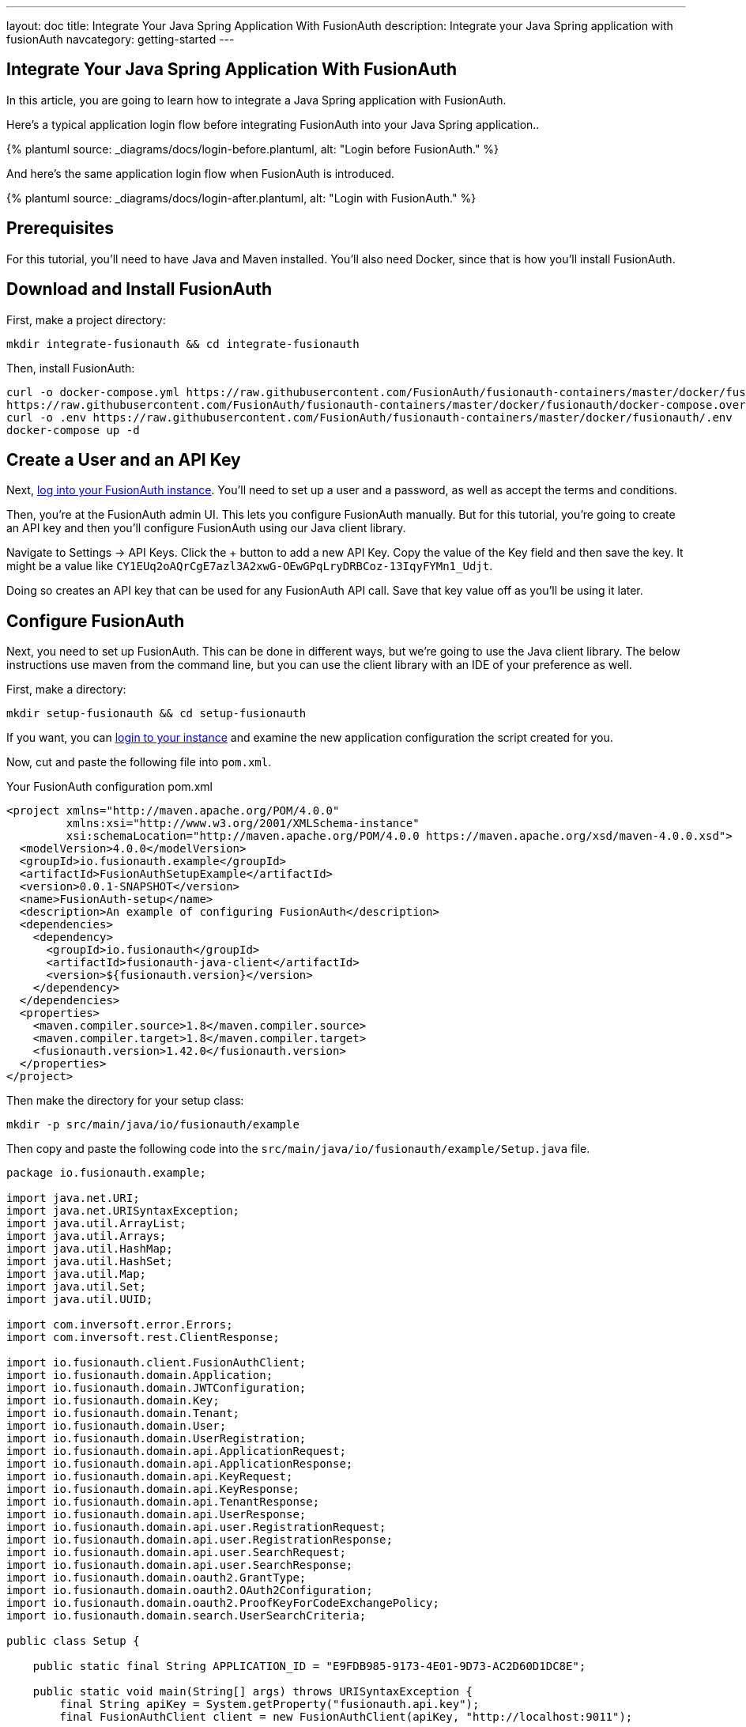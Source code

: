 ---
layout: doc
title: Integrate Your Java Spring Application With FusionAuth
description: Integrate your Java Spring application with fusionAuth
navcategory: getting-started
---

:page-liquid:

// TBD how much these are useful
:prequisites: Java and Maven
:technology: Java Spring
:language: Java

== Integrate Your {technology} Application With FusionAuth

In this article, you are going to learn how to integrate a {technology} application with FusionAuth.

Here's a typical application login flow before integrating FusionAuth into your {technology} application..

++++
{% plantuml source: _diagrams/docs/login-before.plantuml, alt: "Login before FusionAuth." %}
++++

And here's the same application login flow when FusionAuth is introduced.
++++
{% plantuml source: _diagrams/docs/login-after.plantuml, alt: "Login with FusionAuth." %}
++++


== Prerequisites

For this tutorial, you’ll need to have {prequisites} installed. You'll also need Docker, since that is how you’ll install FusionAuth.

== Download and Install FusionAuth

First, make a project directory:

[source,shell]
----
mkdir integrate-fusionauth && cd integrate-fusionauth
----

Then, install FusionAuth:

[source,bash]
----
curl -o docker-compose.yml https://raw.githubusercontent.com/FusionAuth/fusionauth-containers/master/docker/fusionauth/docker-compose.yml
https://raw.githubusercontent.com/FusionAuth/fusionauth-containers/master/docker/fusionauth/docker-compose.override.yml
curl -o .env https://raw.githubusercontent.com/FusionAuth/fusionauth-containers/master/docker/fusionauth/.env
docker-compose up -d
----

== Create a User and an API Key

Next, http://localhost:9011[log into your FusionAuth instance].
You’ll need to set up a user and a password, as well as accept the terms and conditions.

Then, you’re at the FusionAuth admin UI.
This lets you configure FusionAuth manually.
But for this tutorial, you're going to create an API key and then you’ll configure FusionAuth using our {language} client library.

Navigate to [breadcrumb]#Settings -> API Keys#. Click the [uielement]#+# button to add a new API Key.
Copy the value of the [field]#Key# field and then save the key.
It might be a value like `CY1EUq2oAQrCgE7azl3A2xwG-OEwGPqLryDRBCoz-13IqyFYMn1_Udjt`.

Doing so creates an API key that can be used for any FusionAuth API call.
Save that key value off as you’ll be using it later.

== Configure FusionAuth

Next, you need to set up FusionAuth.
This can be done in different ways, but we’re going to use the {language} client library.
The below instructions use maven from the command line, but you can use the client library with an IDE of your preference as well.

First, make a directory:

[source,shell]
----
mkdir setup-fusionauth && cd setup-fusionauth
----

If you want, you can http://localhost:9011[login to your instance] and
examine the new application configuration the script created for you.

Now, cut and paste the following file into `pom.xml`.

[source,xml,title="Your FusionAuth configuration pom.xml"]
----
<project xmlns="http://maven.apache.org/POM/4.0.0"
         xmlns:xsi="http://www.w3.org/2001/XMLSchema-instance"
         xsi:schemaLocation="http://maven.apache.org/POM/4.0.0 https://maven.apache.org/xsd/maven-4.0.0.xsd">
  <modelVersion>4.0.0</modelVersion>
  <groupId>io.fusionauth.example</groupId>
  <artifactId>FusionAuthSetupExample</artifactId>
  <version>0.0.1-SNAPSHOT</version>
  <name>FusionAuth-setup</name>
  <description>An example of configuring FusionAuth</description>
  <dependencies>
    <dependency>
      <groupId>io.fusionauth</groupId>
      <artifactId>fusionauth-java-client</artifactId>
      <version>${fusionauth.version}</version>
    </dependency>
  </dependencies>
  <properties>
    <maven.compiler.source>1.8</maven.compiler.source>
    <maven.compiler.target>1.8</maven.compiler.target>
    <fusionauth.version>1.42.0</fusionauth.version>
  </properties>
</project>
----

Then make the directory for your setup class:

[source,shell]
----
mkdir -p src/main/java/io/fusionauth/example
----

Then copy and paste the following code into the
`src/main/java/io/fusionauth/example/Setup.java` file.

[source,java]
----
package io.fusionauth.example;

import java.net.URI;
import java.net.URISyntaxException;
import java.util.ArrayList;
import java.util.Arrays;
import java.util.HashMap;
import java.util.HashSet;
import java.util.Map;
import java.util.Set;
import java.util.UUID;

import com.inversoft.error.Errors;
import com.inversoft.rest.ClientResponse;

import io.fusionauth.client.FusionAuthClient;
import io.fusionauth.domain.Application;
import io.fusionauth.domain.JWTConfiguration;
import io.fusionauth.domain.Key;
import io.fusionauth.domain.Tenant;
import io.fusionauth.domain.User;
import io.fusionauth.domain.UserRegistration;
import io.fusionauth.domain.api.ApplicationRequest;
import io.fusionauth.domain.api.ApplicationResponse;
import io.fusionauth.domain.api.KeyRequest;
import io.fusionauth.domain.api.KeyResponse;
import io.fusionauth.domain.api.TenantResponse;
import io.fusionauth.domain.api.UserResponse;
import io.fusionauth.domain.api.user.RegistrationRequest;
import io.fusionauth.domain.api.user.RegistrationResponse;
import io.fusionauth.domain.api.user.SearchRequest;
import io.fusionauth.domain.api.user.SearchResponse;
import io.fusionauth.domain.oauth2.GrantType;
import io.fusionauth.domain.oauth2.OAuth2Configuration;
import io.fusionauth.domain.oauth2.ProofKeyForCodeExchangePolicy;
import io.fusionauth.domain.search.UserSearchCriteria;

public class Setup {

    public static final String APPLICATION_ID = "E9FDB985-9173-4E01-9D73-AC2D60D1DC8E";

    public static void main(String[] args) throws URISyntaxException {
        final String apiKey = System.getProperty("fusionauth.api.key");
        final FusionAuthClient client = new FusionAuthClient(apiKey, "http://localhost:9011");
        
        // set the issuer up correctly        
        ClientResponse<TenantResponse, Void> retrieveTenantsResponse = client.retrieveTenants();
        if (!retrieveTenantsResponse.wasSuccessful()) {
            throw new RuntimeException("couldn't find tenants");
        }
        
        // should only be one
        Tenant tenant = retrieveTenantsResponse.successResponse.tenants.get(0);

        
        Map<String, Object> issuerUpdateMap = new HashMap<String, Object>();
        Map<String, Object> tenantMap = new HashMap<String, Object>();
        tenantMap.put("issuer","http://localhost:9011");
        issuerUpdateMap.put("tenant", tenantMap);
        ClientResponse<TenantResponse, Errors> patchTenantResponse = client.patchTenant(tenant.id, issuerUpdateMap );
        if (!patchTenantResponse.wasSuccessful()) {
            throw new RuntimeException("couldn't update tenant");
        }
        
        // generate RSA keypair
        UUID rsaKeyId = UUID.fromString("356a6624-b33c-471a-b707-48bbfcfbc593");
        
        Key rsaKey = new Key();
        rsaKey.algorithm = Key.KeyAlgorithm.RS256;
        rsaKey.name = "For JavaExampleApp";
        rsaKey.length = 2048;
        KeyRequest keyRequest = new KeyRequest(rsaKey);
        ClientResponse<KeyResponse, Errors> keyResponse = client.generateKey(rsaKeyId, keyRequest);
        if (!keyResponse.wasSuccessful()) {
            throw new RuntimeException("couldn't create RSA key");
        }
        
        // create application
        Application application = new Application();
        application.oauthConfiguration = new OAuth2Configuration();
        application.oauthConfiguration.authorizedRedirectURLs = new ArrayList<URI>();
        application.oauthConfiguration.authorizedRedirectURLs.add(new URI("http://localhost:8080/login/oauth2/code/fusionauth"));
        application.oauthConfiguration.requireRegistration = true;
        
        application.oauthConfiguration.enabledGrants = new HashSet<GrantType>(Arrays.asList(new GrantType[] {GrantType.authorization_code, GrantType.refresh_token}));
        application.oauthConfiguration.logoutURL = new URI("http://localhost:8080/logout");
        application.oauthConfiguration.proofKeyForCodeExchangePolicy = ProofKeyForCodeExchangePolicy.Required;
        application.name = "JavaExampleApp";
        
        // assign key from above to sign our tokens. This needs to be asymmetric
        application.jwtConfiguration = new JWTConfiguration();
        application.jwtConfiguration.enabled = true;
        application.jwtConfiguration.accessTokenKeyId = rsaKeyId;
        application.jwtConfiguration.idTokenKeyId = rsaKeyId;
        
        UUID clientId = UUID.fromString(APPLICATION_ID);
        String clientSecret = "change-this-in-production-to-be-a-real-secret";
                
        application.oauthConfiguration.clientSecret = clientSecret;
        ApplicationRequest applicationRequest = new ApplicationRequest(application);
        ClientResponse<ApplicationResponse, Errors> applicationResponse = client.createApplication(clientId, applicationRequest);
        if (!applicationResponse.wasSuccessful()) {
            throw new RuntimeException("couldn't create application");
        }
        
        // register user, there should be only one, so grab the first
        UserSearchCriteria userSearchCriteria = new UserSearchCriteria();
        userSearchCriteria.queryString = "*";
        SearchRequest searchRequest = new SearchRequest(userSearchCriteria );
        
        ClientResponse<SearchResponse, Errors> userSearchResponse = client.searchUsersByQuery(searchRequest);
        if (!userSearchResponse.wasSuccessful()) {
            throw new RuntimeException("couldn't find users");
        }
        User myUser = userSearchResponse.successResponse.users.get(0);
        
        // patch the user to make sure they have a full name, otherwise OIDC has issues
        Map<String, Object> fullNameUpdateMap = new HashMap<String, Object>();
        Map<String, Object> userMap = new HashMap<String, Object>();
        userMap.put("fullName",myUser.firstName+ " "+myUser.lastName);
        fullNameUpdateMap.put("user", userMap);
        ClientResponse<UserResponse, Errors> patchUserResponse = client.patchUser(myUser.id, fullNameUpdateMap);
        if (!patchUserResponse.wasSuccessful()) {
            throw new RuntimeException("couldn't update user");
        }
        
        // now register the user
        UserRegistration registration = new UserRegistration();
        registration.applicationId = clientId;
        
        // otherwise we try to create the user as well as add the registration
        User nullBecauseWeHaveExistingUser = null;
        
        RegistrationRequest registrationRequest = new RegistrationRequest(nullBecauseWeHaveExistingUser, registration );
        ClientResponse<RegistrationResponse, Errors> registrationResponse = client.register(myUser.id, registrationRequest);
        if (!registrationResponse.wasSuccessful()) {
            throw new RuntimeException("couldn't register user");
        }
    }
}
----

Then, you can run the setup class. This will create FusionAuth
configuration for your Spring application.

[source,shell]
----
mvn compile && mvn exec:java \
  -Dexec.mainClass="io.fusionauth.example.Setup" \
  -Dfusionauth.api.key=<your API key>
----

== Create Spring Application

Now you are going to create a Spring application. While this is starting
with a simple Spring application, you can use the same configuration to
integrate your Spring application with FusionAuth.

First, make a directory:

[source,shell]
----
mkdir ../setup-spring && cd ../setup-spring
----

Then, install the following files in these locations.

Put a `pom.xml` file at the top level. Here are the contents of this
file:

[source,xml,title="Your Spring pom.xml file"]
----
<?xml version="1.0" encoding="UTF-8"?>
<project xmlns="http://maven.apache.org/POM/4.0.0"
    xmlns:xsi="http://www.w3.org/2001/XMLSchema-instance"
    xsi:schemaLocation="http://maven.apache.org/POM/4.0.0 https://maven.apache.org/xsd/maven-4.0.0.xsd">
    <modelVersion>4.0.0</modelVersion>
    <parent>
        <groupId>org.springframework.boot</groupId>
        <artifactId>spring-boot-starter-parent</artifactId>
        <version>2.7.5</version>
        <relativePath/> <!-- lookup parent from repository -->
    </parent>
    <groupId>io.fusionauth.example</groupId>
    <artifactId>FusionAuthSpring</artifactId>
    <version>0.0.1-SNAPSHOT</version>
    <name>FusionAuthSpring</name>
    <description>Demo project for Spring Boot</description>
    <properties>
        <java.version>17</java.version>
    </properties>
    <dependencies>
        <dependency>
            <groupId>org.springframework.boot</groupId>
            <artifactId>spring-boot-starter-oauth2-client</artifactId>
        </dependency>
        <dependency>
            <groupId>org.springframework.boot</groupId>
            <artifactId>spring-boot-starter-thymeleaf</artifactId>
        </dependency>
        <dependency>
            <groupId>org.springframework.boot</groupId>
            <artifactId>spring-boot-starter-web</artifactId>
        </dependency>

        <dependency>
            <groupId>org.springframework.boot</groupId>
            <artifactId>spring-boot-starter-test</artifactId>
            <scope>test</scope>
        </dependency>
    </dependencies>

    <build>
        <plugins>
            <plugin>
                <groupId>org.springframework.boot</groupId>
                <artifactId>spring-boot-maven-plugin</artifactId>
            </plugin>
        </plugins>
    </build>

</project>
----

Then, you need to create two directories:

[source,shell]
----
mkdir -p src/main/resources/templates && \
mkdir -p src/main/java/io/fusionauth/example/spring/config
----

Paste the below into `src/main/resources/application.properties`. This is mostly the OAuth configuration you need.

[source,properties]
----
spring.thymeleaf.cache=false
spring.thymeleaf.enabled=true 
spring.thymeleaf.prefix=classpath:/templates/
spring.thymeleaf.suffix=.html

spring.application.name=FusionAuth Spring Example

spring.security.oauth2.client.registration.fusionauth-client.client-id=e9fdb985-9173-4e01-9d73-ac2d60d1dc8e
spring.security.oauth2.client.registration.fusionauth-client.client-secret=change-this-in-production-to-be-a-real-secret
spring.security.oauth2.client.registration.fusionauth-client.scope=email,openid,profile
spring.security.oauth2.client.registration.fusionauth-client.redirect-uri=http://localhost:8080/login/oauth2/code/fusionauth
spring.security.oauth2.client.registration.fusionauth-client.client-name=fusionauth
spring.security.oauth2.client.registration.fusionauth-client.provider=fusionauth
spring.security.oauth2.client.registration.fusionauth-client.client-authentication-method=basic
spring.security.oauth2.client.registration.fusionauth-client.authorization-grant-type=authorization_code

spring.security.oauth2.client.provider.fusionauth.authorization-uri=http://localhost:9011/oauth2/authorize
spring.security.oauth2.client.provider.fusionauth.token-uri=http://localhost:9011/oauth2/token
spring.security.oauth2.client.provider.fusionauth.user-info-uri=http://localhost:9011/oauth2/userinfo?schema=openid
spring.security.oauth2.client.provider.fusionauth.user-name-attribute=name
spring.security.oauth2.client.provider.fusionauth.user-info-authentication-method=header
spring.security.oauth2.client.provider.fusionauth.jwk-set-uri=http://localhost:9011/.well-known/jwks.json
----

Then put this HTML in the `src/main/resources/templates/home.html` file.
This is going to be the page unauthenticated users see.

[source,html]
----
<html xmlns:th="http://www.w3.org/1999/xhtml" lang="en">
<head><title>Home Page</title></head>
<body>
    <h1>Hello !</h1>
    <p>Welcome to <span th:text="${appName}">Our App</span></p>

    <p>You can view your profile <a href="/profile">here</a></p>
</body>
</html>
----

And this HTML in the `src/main/resources/templates/profile.html` file.
This is going to be the page authenticated users can access. This will
only show a JSON representation of the user, but you could put other
protected information in this page.

[source,html]
----
<html xmlns:th="http://www.w3.org/1999/xhtml" lang="en">
<head><title>User Profile</title></head>
<body>
    <h1>Welcome to the protected User page. Below is your OpenID profile information.</h1>
    <p>Profile: <span th:text="${profile}"></span></p>

    <h2>You can logout here: <a href="http://localhost:9011/oauth2/logout?client_id=e9fdb985-9173-4e01-9d73-ac2d60d1dc8e">Logout</a></h2>
</body>
</html>
----

Then, you need to add the {language} files that comprise your Spring
application. There are four:

* An application startup class
* A configuration class
* Two controllers for the pages you added above

Let’s add the startup file first. In
`src/main/java/io/fusionauth/example/spring/FusionAuthSpringApplication.java`,
put this code:

[source,java]
----
package io.fusionauth.example.spring;

import org.springframework.boot.SpringApplication;
import org.springframework.boot.autoconfigure.SpringBootApplication;

@SpringBootApplication
public class FusionAuthSpringApplication {

    public static void main(String[] args) {
        SpringApplication.run(FusionAuthSpringApplication.class, args);
    }

}
----

Next, the configuration class. In
`src/main/java/io/fusionauth/example/spring/config/SecurityConfiguration.java`,
put this code:

[source,java]
----
package io.fusionauth.example.spring.config;

import org.springframework.context.annotation.Bean;
import org.springframework.context.annotation.Configuration;
import org.springframework.security.config.annotation.web.builders.HttpSecurity;
import org.springframework.security.oauth2.client.registration.ClientRegistrationRepository;
import org.springframework.security.oauth2.client.web.DefaultOAuth2AuthorizationRequestResolver;
import org.springframework.security.oauth2.client.web.OAuth2AuthorizationRequestCustomizers;
import org.springframework.security.oauth2.client.web.OAuth2AuthorizationRequestRedirectFilter;
import org.springframework.security.web.SecurityFilterChain;

@Configuration
public class SecurityConfiguration {

  @Bean
  public SecurityFilterChain filterChain(HttpSecurity http, ClientRegistrationRepository repo)
      throws Exception {

    var base_uri = OAuth2AuthorizationRequestRedirectFilter.DEFAULT_AUTHORIZATION_REQUEST_BASE_URI;
    var resolver = new DefaultOAuth2AuthorizationRequestResolver(repo, base_uri);

    resolver.setAuthorizationRequestCustomizer(OAuth2AuthorizationRequestCustomizers.withPkce());

    http
        .authorizeRequests(a -> a
            .antMatchers("/").permitAll()
            .anyRequest().authenticated())
        .oauth2Login(login -> login.authorizationEndpoint().authorizationRequestResolver(resolver));

    http.logout(logout -> logout
        .logoutSuccessUrl("/"));

    return http.build();
  }
}
----

Finally, create the home and profile controllers which back the HTML
templates above.

Here’s the home controller, which should live in
`src/main/java/io/fusionauth/example/spring/FusionAuthSpringApplication.java`,
which should contain this code:

[source,java]
----
package io.fusionauth.example.spring;

import org.springframework.beans.factory.annotation.Value;
import org.springframework.stereotype.Controller;
import org.springframework.ui.Model;
import org.springframework.web.bind.annotation.RequestMapping;

@Controller
public class HomeController {

  @Value("${spring.application.name}")
  String appName;

  @RequestMapping("/")
  public String homePage(Model model) {
      model.addAttribute("appName", appName);
      return "home";
  }  
}
----

Here’s the profile controller, which should live in
`src/main/java/io/fusionauth/example/spring/HomeController.java`. It
should have this code:

[source,java]
----
package io.fusionauth.example.spring;

import org.springframework.security.core.annotation.AuthenticationPrincipal;
import org.springframework.security.oauth2.core.oidc.user.OidcUser;
import org.springframework.stereotype.Controller;
import org.springframework.ui.Model;
import org.springframework.web.bind.annotation.RequestMapping;

@Controller
public class ProfileController {

  public ProfileController() {

  } 

  @RequestMapping("/profile")
  public String userPage(Model model, @AuthenticationPrincipal OidcUser principal) {
    if (principal != null) {
      model.addAttribute("profile", principal.getClaims());
    }
    return "profile";
  }
}
----

At the end, your directory tree should look like: 

[source]
----
├── docker-compose.yml
├── setup-fusionauth
│   ├── pom.xml
│   └── src
│       └── main
│           └── java
│               └── io
│                   └── fusionauth
│                       └── example
│                           └── Setup.java
└── setup-spring
    ├── pom.xml
    └── src
        └── main
            ├── java
            │   └── io
            │       └── fusionauth
            │           └── example
            │               └── spring
            │                   ├── FusionAuthSpringApplication.java
            │                   ├── HomeController.java
            │                   ├── ProfileController.java
            │                   └── config
            │                       └── SecurityConfiguration.java
            └── resources
                ├── application.properties
                └── templates
                    ├── home.html
                    └── profile.html
----

Once you’ve created this directory structure, you can start up the Spring application using this command: 

[source,shell,title="Start the application"]
----
mvn spring-boot:run
----

You can now open up an incognito window and visit http://localhost:8080[the Spring app].
Log in using the user you added in FusionAuth, and you’ll see a JSON output of your profile on the profile page.

